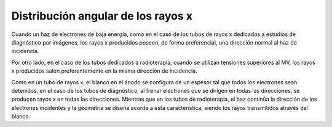 ###################################
Distribución angular de los rayos x
###################################

Cuando un haz de electrones de baja energía, como en el caso de los tubos de rayos x dedicados a estudios de diagnóstico por imágenes, los rayos x producidos poseen, de forma preferencial, una dirección normal al haz de incidencia.

Por otro lado, en el caso de los tubos dedicados a radioterapia, cuando se utilizan tensiones superiores al MV, los rayos x producidos salen preferentemente en la misma dirección de incidencia.

Como en un tubo de rayos x, el blanco en el ánodo se configura de un espesor tal que todos los electrones sean detenidos, en el caso de los tubos de diagnóstico, al frenar electrones que se dirigen en todas las direcciones, se producen rayos x en todas las direcciones. Mientras que en los tubos de radioterapia, el haz continúa la dirección de los electrones incidentes y la geometría se diseña acorde a esta característica, siendo los rayos transmitidos através del blanco.
